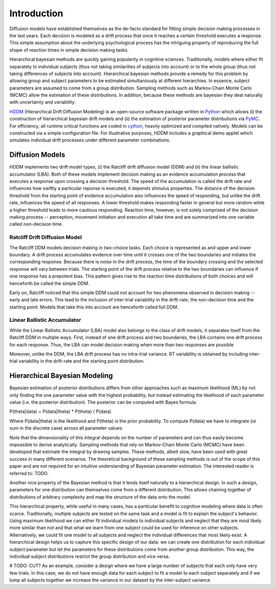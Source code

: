 ============
Introduction
============

Diffusion models have established themselves as the de-facto standard
for fitting simple decision making processes in the last years. Each
decision is modeled as a drift process that once it reaches a certain
threshold executes a response. This simple assumption about the
underlying psychological process has the intriguing property of
reproducing the full shape of reaction times in simple decision making
tasks.

Hierarchical bayesian methods are quickly gaining popularity in
cognitive sciences. Traditionally, models where either fit separately
to individual subjects (thus not taking similarities of subjects into
account) or to the whole group (thus not taking differences of
subjects into account). Hierarchical bayesian methods provide a remedy
for this problem by allowing group and subject parameters to be
estimated simultaniously at different hierarchies. In essence, subject
parameters are assumed to come from a group distribution. Sampling
methods such as Markov-Chain Monte Carlo (MCMC) allow the estimation
of these distributions. In addition, because these methods are
bayesian they deal naturally with uncertainty and variability.

HDDM_ (Hierarchical Drift Diffusion Modeling) is an open-source
software package written in Python_ which allows (i) the construction
of hierarchical bayesian drift models and (ii) the estimation of
posterior parameter distributions via PyMC_. For efficiency, all
runtime critical functions are coded in cython_, heavily optimized and
compiled natively. Models can be constructed via a simple
configuration file. For illustrative purposes, HDDM includes a
graphical demo applet which simulates individual drift processes under
different parameter combinations.

----------------
Diffusion Models
----------------

HDDM implements two drift model types, (i) the Ratcliff drift
diffusion model (DDM) and (ii) the linear ballistic accumulator
(LBA). Both of these models implement decision making as an evidence
accumulation process that executes a response upon crossing a decision
threshold. The speed of the accumulation is called the drift rate and
influences how swiftly a particular reponse is executed; it depends
stimulus properties. The distance of the decision threshold from the
starting point of evidence accumulation also influences the speed of
responding, but unlike the drift rate, influences the speed of all
responses. A lower threshold makes responding faster in general but
more random while a higher threshold leads to more cautious
responding. Reaction time, however, is not solely comprised of the
decision making process -- perception, movement initiation and
execution all take time and are summarized into one variable called
non-decision time.

Ratcliff Drift Diffusion Model
------------------------------

The Ratcliff DDM models decision making in two-choice tasks. Each
choice is represented as and upper and lower boundary. A drift process
accumulates evidence over time until it crosses one of the two
boundaries and initiates the corresponding response. Because there is
noise in the drift process, the time of the boundary crossing and the
selected response will vary between trials. The starting point of the
drift process relative to the two boundaries can influence if one
response has a prepotent bias. This pattern gives rise to the reaction
time distributions of both choices and will henceforth be called the
simple DDM.

Early on, Ratcliff noticed that this simple DDM could not account for
two phenomena observed in decision making -- early and late
errors. This lead to the inclusion of inter-trial variability in the
drift-rate, the non-decision time and the starting point. Models that
take this into account are henceforth called full DDM.


Linear Ballistic Accumulator
----------------------------

While the Linear Ballistic Accumulator (LBA) model also belongs to the
class of drift models, it separates itself from the Ratcliff DDM in
multiple ways. First, instead of one drift process and two boundaries,
the LBA contains one drift process for each response. Thus, the LBA
can model decision making when more than two responses are possible

Moreover, unlike the DDM, the LBA drift process has no intra-trial
variance. RT variability is obtained by including inter-trial
variability in the drift-rate and the starting point distribution.

------------------------------
Hierarchical Bayesian Modeling
------------------------------

Bayesian estimation of posterior distributions differs from other
approaches such as maximum likelihood (ML) by not only finding the one
parameter value with the highest probability, but instead estimating
the likelihood of each parameter value (i.e. the posterior
distribution). The posterior can be computed with Bayes formula:

P(\theta|data) = P(data|\theta) * P(\theta) / P(data)

Where P(data|\theta) is the likelihood and P(\theta) is the prior
probability. To compute P(data) we have to integrate (or sum in the
discrete case) across all parameter values:

Note that the dimensionality of this integral depends on the number of
parameters and can thus easily become impossible to derive
analytically. Sampling methods that rely on Markov-Chain Monte Carlo
(MCMC) have been developed that estimate the integral by drawing
samples. These methods, albeit slow, have been used with great success
in many different scenarios. The theoretical background of these
sampling methods is out of the scope of this paper and are not
required for an intuitive understanding of Bayesian parameter
estimation. The interested reader is referred to: TODO.

Another nice property of the Bayesian method is that it lends itself
naturally to a hierarchical design. In such a design, parameters for
one distribution can themselves come from a different
distribution. This allows chaining together of distributions of
arbitrary complexity and map the structure of the data onto the model. 

This hierarchical property, while useful in many cases, has a
particular benefit to cognitive modeling where data is often
scarce. Traditionally, multiple subjects are tested on the same task
and a model is fit to explain the subject's behavior. Using maximum
likelihood we can either fit individual models to individual subjects
and neglect that they are most likely more similar than not and that
what we learn from one subject could be used for inference on other
subjects. Alternatively, we could fit one model to all subjects and
neglect the individual differences that most likely exist. A
hierarchical design helps us to capture this specific design of our
data: we can create one distribution for each individual subject
parameter but let the parameters for these distributions come from
another group distribution. This way, the individual subject
distributions restrict the group distribution and vice versa. 

# TODO: CUT?
As an example, consider a design where we have a large number of
subjects that each only have very few trials. In this case, we do not
have enough data for each subject to fit a model to each subject
separately and if we lump all subjects together we increase the
variance in our dataset by the inter-subject variance. 


.. _HDDM: http://code.google.com/p/hddm/
.. _Python: http://www.python.org/
.. _PyMC: http://code.google.com/p/pymc/
.. _Cython: http://www.cython.org/
